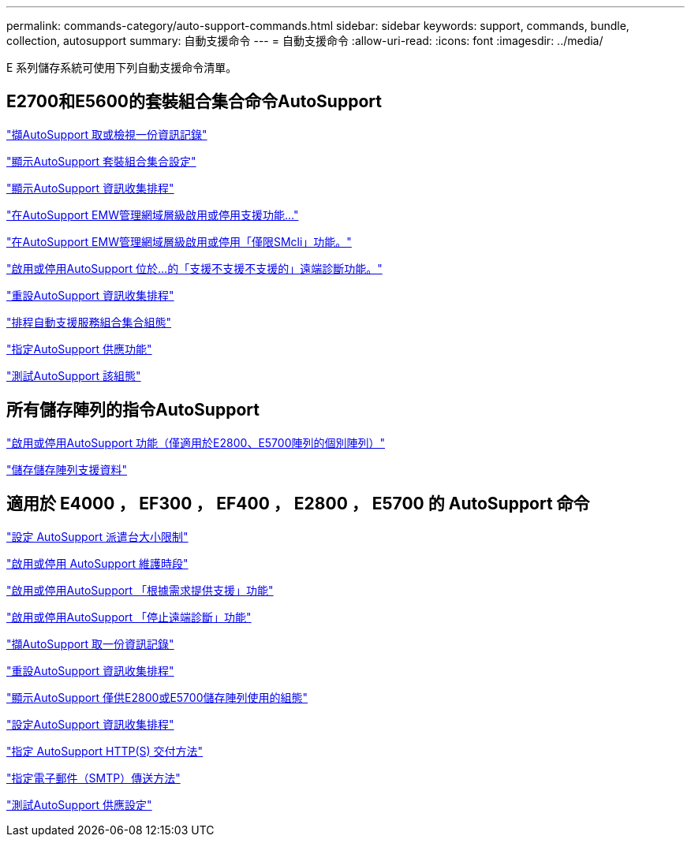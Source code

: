 ---
permalink: commands-category/auto-support-commands.html 
sidebar: sidebar 
keywords: support, commands, bundle, collection, autosupport 
summary: 自動支援命令 
---
= 自動支援命令
:allow-uri-read: 
:icons: font
:imagesdir: ../media/


[role="lead"]
E 系列儲存系統可使用下列自動支援命令清單。



== E2700和E5600的套裝組合集合命令AutoSupport

link:../commands-a-z/smcli-autosupportlog.html["擷AutoSupport 取或檢視一份資訊記錄"]

link:../commands-a-z/smcli-autosupportconfig-show.html["顯示AutoSupport 套裝組合集合設定"]

link:../commands-a-z/smcli-autosupportschedule-show.html["顯示AutoSupport 資訊收集排程"]

link:../commands-a-z/smcli-enable-autosupportfeature.html["在AutoSupport EMW管理網域層級啟用或停用支援功能..."]

link:../commands-a-z/smcli-enable-disable-autosupportondemand.html["在AutoSupport EMW管理網域層級啟用或停用「僅限SMcli」功能。"]

link:../commands-a-z/smcli-enable-disable-autosupportremotediag.html["啟用或停用AutoSupport 位於...的「支援不支援不支援的」遠端診斷功能。"]

link:../commands-a-z/smcli-autosupportschedule-reset.html["重設AutoSupport 資訊收集排程"]

link:../commands-a-z/smcli-supportbundle-schedule.html["排程自動支援服務組合集合組態"]

link:../commands-a-z/smcli-autosupportconfig.html["指定AutoSupport 供應功能"]

link:../commands-a-z/smcli-autosupportconfig-test.html["測試AutoSupport 該組態"]



== 所有儲存陣列的指令AutoSupport

link:../commands-a-z/enable-or-disable-autosupport-individual-arrays.html["啟用或停用AutoSupport 功能（僅適用於E2800、E5700陣列的個別陣列）"]

link:../commands-a-z/save-storagearray-supportdata.html["儲存儲存陣列支援資料"]



== 適用於 E4000 ， EF300 ， EF400 ， E2800 ， E5700 的 AutoSupport 命令

link:../commands-a-z/set-autosupport-dispatch-limit.html["設定 AutoSupport 派遣台大小限制"]

link:../commands-a-z/set-storagearray-autosupportmaintenancewindow.html["啟用或停用 AutoSupport 維護時段"]

link:../commands-a-z/set-storagearray-autosupportondemand.html["啟用或停用AutoSupport 「根據需求提供支援」功能"]

link:../commands-a-z/set-storagearray-autosupportremotediag.html["啟用或停用AutoSupport 「停止遠端診斷」功能"]

link:../commands-a-z/save-storagearray-autosupport-log.html["擷AutoSupport 取一份資訊記錄"]

link:../commands-a-z/reset-storagearray-autosupport-schedule.html["重設AutoSupport 資訊收集排程"]

link:../commands-a-z/show-storagearray-autosupport.html["顯示AutoSupport 僅供E2800或E5700儲存陣列使用的組態"]

link:../commands-a-z/set-storagearray-autosupport-schedule.html["設定AutoSupport 資訊收集排程"]

link:../commands-a-z/set-autosupport-https-delivery-method.html["指定 AutoSupport HTTP(S) 交付方法"]

link:../commands-a-z/set-email-smtp-delivery-method.html["指定電子郵件（SMTP）傳送方法"]

link:../commands-a-z/start-storagearray-autosupport-deliverytest.html["測試AutoSupport 供應設定"]

